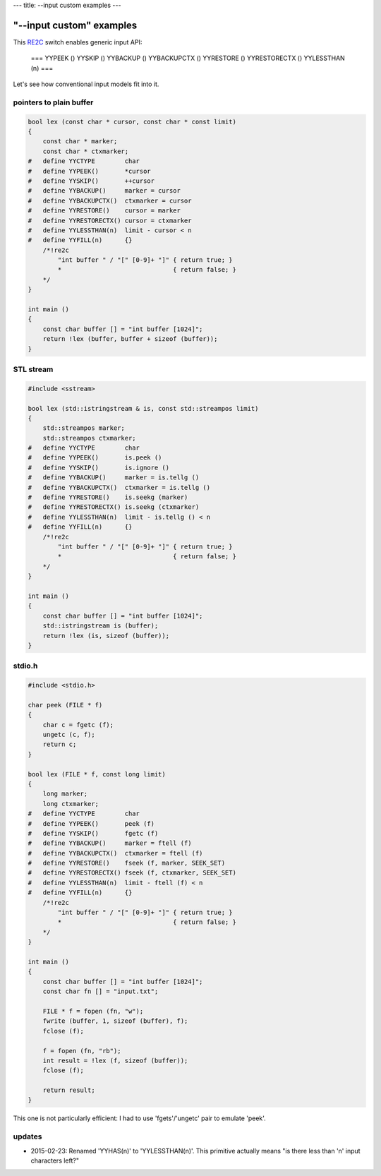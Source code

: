 ---
title: --input custom examples
---

--------------------------
"\--input custom" examples
--------------------------

.. _RE2C: https://re2c.org

This RE2C_ switch enables generic input API:

    ===
    YYPEEK ()
    YYSKIP ()
    YYBACKUP ()
    YYBACKUPCTX ()
    YYRESTORE ()
    YYRESTORECTX ()
    YYLESSTHAN (n)
    ===

Let's see how conventional input models fit into it.

pointers to plain buffer
========================

.. code-block:: c

    bool lex (const char * cursor, const char * const limit)
    {
        const char * marker;
        const char * ctxmarker;
    #   define YYCTYPE        char
    #   define YYPEEK()       *cursor
    #   define YYSKIP()       ++cursor
    #   define YYBACKUP()     marker = cursor
    #   define YYBACKUPCTX()  ctxmarker = cursor
    #   define YYRESTORE()    cursor = marker
    #   define YYRESTORECTX() cursor = ctxmarker
    #   define YYLESSTHAN(n)  limit - cursor < n
    #   define YYFILL(n)      {}
        /*!re2c
            "int buffer " / "[" [0-9]+ "]" { return true; }
            *                              { return false; }
        */
    }

    int main ()
    {
        const char buffer [] = "int buffer [1024]";
        return !lex (buffer, buffer + sizeof (buffer));
    }

STL stream
==========

.. code-block:: c

    #include <sstream>

    bool lex (std::istringstream & is, const std::streampos limit)
    {
        std::streampos marker;
        std::streampos ctxmarker;
    #   define YYCTYPE        char
    #   define YYPEEK()       is.peek ()
    #   define YYSKIP()       is.ignore ()
    #   define YYBACKUP()     marker = is.tellg ()
    #   define YYBACKUPCTX()  ctxmarker = is.tellg ()
    #   define YYRESTORE()    is.seekg (marker)
    #   define YYRESTORECTX() is.seekg (ctxmarker)
    #   define YYLESSTHAN(n)  limit - is.tellg () < n
    #   define YYFILL(n)      {}
        /*!re2c
            "int buffer " / "[" [0-9]+ "]" { return true; }
            *                              { return false; }
        */
    }

    int main ()
    {
        const char buffer [] = "int buffer [1024]";
        std::istringstream is (buffer);
        return !lex (is, sizeof (buffer));
    }

stdio.h
=======

.. code-block:: c

    #include <stdio.h>

    char peek (FILE * f)
    {
        char c = fgetc (f);
        ungetc (c, f);
        return c;
    }

    bool lex (FILE * f, const long limit)
    {
        long marker;
        long ctxmarker;
    #   define YYCTYPE        char
    #   define YYPEEK()       peek (f)
    #   define YYSKIP()       fgetc (f)
    #   define YYBACKUP()     marker = ftell (f)
    #   define YYBACKUPCTX()  ctxmarker = ftell (f)
    #   define YYRESTORE()    fseek (f, marker, SEEK_SET)
    #   define YYRESTORECTX() fseek (f, ctxmarker, SEEK_SET)
    #   define YYLESSTHAN(n)  limit - ftell (f) < n
    #   define YYFILL(n)      {}
        /*!re2c
            "int buffer " / "[" [0-9]+ "]" { return true; }
            *                              { return false; }
        */
    }

    int main ()
    {
        const char buffer [] = "int buffer [1024]";
        const char fn [] = "input.txt";

        FILE * f = fopen (fn, "w");
        fwrite (buffer, 1, sizeof (buffer), f);
        fclose (f);

        f = fopen (fn, "rb");
        int result = !lex (f, sizeof (buffer));
        fclose (f);

        return result;
    }

This one is not particularly efficient: I had to use 'fgets'/'ungetc' pair to emulate 'peek'.

updates
=======

* 2015-02-23: Renamed 'YYHAS(n)' to 'YYLESSTHAN(n)'.
  This primitive actually means "is there less than 'n' input characters left?"
